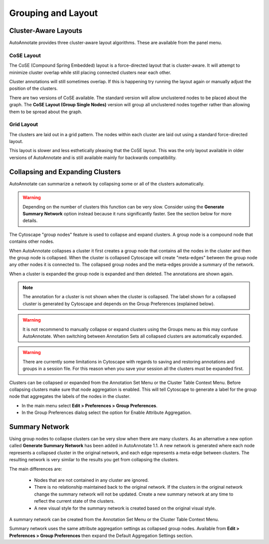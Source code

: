 Grouping and Layout
===================

.. _cluster_aware_layouts:

Cluster-Aware Layouts
---------------------

AutoAnnotate provides three cluster-aware layout algorithms. These are available from the
panel menu.

.. image:: images/layout_menu_items.png
   :width: 550 px

CoSE Layout
~~~~~~~~~~~

.. image:: images/layout_cose_1.png
   :width: 550 px

The CoSE (Compound Spring Embedded) layout is a force-directed layout that is cluster-aware.
It will attempt to minimize cluster overlap while still placing connected clusters
near each other.

Cluster annotations will still sometimes overlap. If this is happening try running
the layout again or manually adjust the position of the clusters.

There are two versions of CoSE available. The standard version will allow unclustered nodes
to be placed about the graph. The **CoSE Layout (Group Single Nodes)** version will group 
all unclustered nodes together rather than allowing them to be spread about the graph.

Grid Layout
~~~~~~~~~~~

.. image:: images/layout_grid.png
   :width: 550 px

The clusters are laid out in a grid pattern. The nodes within each cluster are laid out
using a standard force-directed layout.

This layout is slower and less esthetically pleasing that the CoSE layout. This was 
the only layout available in older versions of AutoAnnotate and is still available
mainly for backwards compatibility.


Collapsing and Expanding Clusters
---------------------------------

AutoAnnotate can summarize a network by collapsing some or all of the clusters automatically.

.. warning:: Depending on the number of clusters this function can be very slow. Consider using 
             the **Generate Summary Network** option instead because it runs significantly faster. 
             See the section below for more details.

.. image:: images/collapsed_network.png
   :width: 500 px

The Cytoscape "group nodes" feature is used to collapse and expand clusters. A group node is a 
compound node that contains other nodes. 

When AutoAnnotate collapses a cluster it first creates a group node that contains all the nodes 
in the cluster and then the group node is collapsed. When the cluster is collapsed Cytoscape 
will create "meta-edges" between the group node any other nodes it is connected to. The collapsed 
group nodes and the meta-edges provide a summary of the network.

When a cluster is expanded the group node is expanded and then deleted. The annotations are shown 
again.

.. note:: The annotation for a cluster is not shown when the cluster is collapsed. The label shown for a 
   collapsed cluster is generated by Cytoscape and depends on the Group Preferences (explained below).

.. warning:: It is not recommend to manually collapse or expand clusters using the Groups menu as this may 
   confuse AutoAnnotate. When switching between Annotation Sets all collapsed clusters are 
   automatically expanded.

.. warning:: There are currently some limitations in Cytoscape with regards to saving and restoring 
   annotations and groups in a session file. For this reason when you save your session all the clusters 
   must be expanded first.

Clusters can be collapsed or expanded from the Annotation Set Menu or the Cluster Table Context 
Menu. Before collapsing clusters make sure that node aggregation is enabled. This will tell 
Cytoscape to generate a label for the group node that aggregates the labels of the nodes in the 
cluster.

* In the main menu select **Edit > Preferences > Group Preferences**.
* In the Group Preferences dialog select the option for Enable Attribute Aggregation. 

.. image:: images/group_preferences.png
   :width: 400 px


.. _summary_network:

Summary Network
---------------

Using group nodes to collapse clusters can be very slow when there are many clusters. As an alternative 
a new option called **Generate Summary Network** has been added in AutoAnnotate 1.1. A new network is 
generated where each node represents a collapsed cluster in the original network, and each edge represents 
a meta-edge between clusters. The resulting network is very similar to the results you get from collapsing 
the clusters.

The main differences are:

  * Nodes that are not contained in any cluster are ignored.
  * There is no relationship maintained back to the original network. If the clusters in the 
    original network change the summary network will not be updated. Create a new summary 
    network at any time to reflect the current state of the clusters.
  * A new visual style for the summary network is created based on the original visual style.

A summary network can be created from the Annotation Set Menu or the Cluster Table Context Menu.

Summary network uses the same attribute aggregation settings as collapsed group nodes. 
Available from **Edit > Preferences > Group Preferences** then expand the Default Aggregation Settings 
section. 